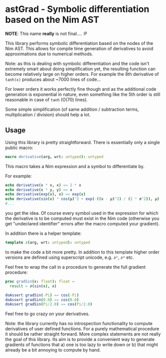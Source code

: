 * astGrad - Symbolic differentiation based on the Nim AST

*NOTE*: This name *really* is not final.... :P

This library performs symbolic differentiation based on the nodes of
the Nim AST. This allows for compile time generation of derivatives to
avoid approximations due to numerical methods.

Note: as this is dealing with symbolic differentiation and the code
isn't extremely smart about doing simplification yet, the resulting
function can become relatively large on higher orders.
For example the 8th derivative of =tanh(x)= produces about ~7000 lines
of code...

For lower orders it works perfectly fine though and as the additional
code generation is exponential in nature, even something like the 5th
order is still reasonable in case of =tanh= (O(70) lines).

Some simple simplification (of same addition / subtraction terms,
multiplication / division) should help a lot.

** Usage

Using this library is pretty straightforward. There is essentially
only a single public macro:
#+begin_src nim
macro derivative(arg, wrt: untyped): untyped
#+end_src

This macro takes a Nim expression and a symbol to differentiate by.

For example:
#+begin_src nim
echo derivative(x * x, x) == 2 * x
echo derivative(x * y, y) == x
echo derivative(exp(x), x) == exp(x)
echo derivative(sin(x) * cos(μ)^2 + exp(-((x - μ)^2) / (2 * σ^2)), μ)
#...
#+end_src
you get the idea.
Of course every symbol used in the expression for which the derivative
is to be computed must exist in the Nim code (otherwise you get
"undeclared identifier" errors after the macro computed your gradient).

In addition there is a helper template:
#+begin_src nim
template ∂(arg, wrt: untyped): untyped
#+end_src
to make the code a bit more pretty. In addition to this template
higher order versions are defined using superscript unicode,
e.g. =∂²=, =∂³= etc.

Feel free to wrap the call in a procedure to generate the full
gradient procedure:
#+begin_src nim
proc gradSin(x: float): float =
  result = ∂(sin(x), x)

doAssert gradSin(-Pi) == cos(-Pi)
doAssert gradSin(0.0) == cos(0.0)
doAssert gradSin(Pi/2.0) == cos(Pi/2.0)
#+end_src

Feel free to go crazy on your derivatives.

Note: the library currently has no introspection functionality to
compute derivatives of user defined functions. For a purely
mathematical procedure it should be rather straight forward. More
complex statements are not really the goal of this library. Its aim is
to provide a convenient way to generate gradients of functions that a)
one is too lazy to write down or b) that might already be a bit
annoying to compute by hand.
